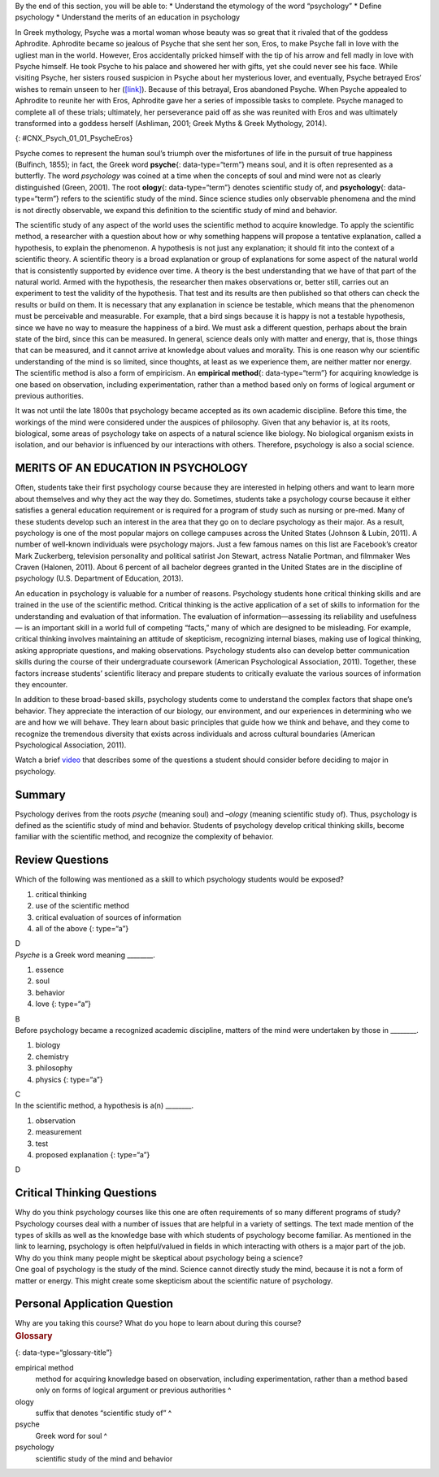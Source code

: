 .. container::

   By the end of this section, you will be able to: \* Understand the
   etymology of the word “psychology” \* Define psychology \* Understand
   the merits of an education in psychology

In Greek mythology, Psyche was a mortal woman whose beauty was so great
that it rivaled that of the goddess Aphrodite. Aphrodite became so
jealous of Psyche that she sent her son, Eros, to make Psyche fall in
love with the ugliest man in the world. However, Eros accidentally
pricked himself with the tip of his arrow and fell madly in love with
Psyche himself. He took Psyche to his palace and showered her with
gifts, yet she could never see his face. While visiting Psyche, her
sisters roused suspicion in Psyche about her mysterious lover, and
eventually, Psyche betrayed Eros’ wishes to remain unseen to her
(`[link] <#CNX_Psych_01_01_PsycheEros>`__). Because of this betrayal,
Eros abandoned Psyche. When Psyche appealed to Aphrodite to reunite her
with Eros, Aphrodite gave her a series of impossible tasks to complete.
Psyche managed to complete all of these trials; ultimately, her
perseverance paid off as she was reunited with Eros and was ultimately
transformed into a goddess herself (Ashliman, 2001; Greek Myths & Greek
Mythology, 2014).

|A photograph shows a sculpture of a winged man embracing a woman from
behind.|\ {: #CNX_Psych_01_01_PsycheEros}

Psyche comes to represent the human soul’s triumph over the misfortunes
of life in the pursuit of true happiness (Bulfinch, 1855); in fact, the
Greek word **psyche**\ {: data-type=“term”} means soul, and it is often
represented as a butterfly. The word *psychology* was coined at a time
when the concepts of soul and mind were not as clearly distinguished
(Green, 2001). The root **ology**\ {: data-type=“term”} denotes
scientific study of, and **psychology**\ {: data-type=“term”} refers to
the scientific study of the mind. Since science studies only observable
phenomena and the mind is not directly observable, we expand this
definition to the scientific study of mind and behavior.

The scientific study of any aspect of the world uses the scientific
method to acquire knowledge. To apply the scientific method, a
researcher with a question about how or why something happens will
propose a tentative explanation, called a hypothesis, to explain the
phenomenon. A hypothesis is not just any explanation; it should fit into
the context of a scientific theory. A scientific theory is a broad
explanation or group of explanations for some aspect of the natural
world that is consistently supported by evidence over time. A theory is
the best understanding that we have of that part of the natural world.
Armed with the hypothesis, the researcher then makes observations or,
better still, carries out an experiment to test the validity of the
hypothesis. That test and its results are then published so that others
can check the results or build on them. It is necessary that any
explanation in science be testable, which means that the phenomenon must
be perceivable and measurable. For example, that a bird sings because it
is happy is not a testable hypothesis, since we have no way to measure
the happiness of a bird. We must ask a different question, perhaps about
the brain state of the bird, since this can be measured. In general,
science deals only with matter and energy, that is, those things that
can be measured, and it cannot arrive at knowledge about values and
morality. This is one reason why our scientific understanding of the
mind is so limited, since thoughts, at least as we experience them, are
neither matter nor energy. The scientific method is also a form of
empiricism. An **empirical method**\ {: data-type=“term”} for acquiring
knowledge is one based on observation, including experimentation, rather
than a method based only on forms of logical argument or previous
authorities.

It was not until the late 1800s that psychology became accepted as its
own academic discipline. Before this time, the workings of the mind were
considered under the auspices of philosophy. Given that any behavior is,
at its roots, biological, some areas of psychology take on aspects of a
natural science like biology. No biological organism exists in
isolation, and our behavior is influenced by our interactions with
others. Therefore, psychology is also a social science.

MERITS OF AN EDUCATION IN PSYCHOLOGY
~~~~~~~~~~~~~~~~~~~~~~~~~~~~~~~~~~~~

Often, students take their first psychology course because they are
interested in helping others and want to learn more about themselves and
why they act the way they do. Sometimes, students take a psychology
course because it either satisfies a general education requirement or is
required for a program of study such as nursing or pre-med. Many of
these students develop such an interest in the area that they go on to
declare psychology as their major. As a result, psychology is one of the
most popular majors on college campuses across the United States
(Johnson & Lubin, 2011). A number of well-known individuals were
psychology majors. Just a few famous names on this list are Facebook’s
creator Mark Zuckerberg, television personality and political satirist
Jon Stewart, actress Natalie Portman, and filmmaker Wes Craven (Halonen,
2011). About 6 percent of all bachelor degrees granted in the United
States are in the discipline of psychology (U.S. Department of
Education, 2013).

An education in psychology is valuable for a number of reasons.
Psychology students hone critical thinking skills and are trained in the
use of the scientific method. Critical thinking is the active
application of a set of skills to information for the understanding and
evaluation of that information. The evaluation of information—assessing
its reliability and usefulness— is an important skill in a world full of
competing “facts,” many of which are designed to be misleading. For
example, critical thinking involves maintaining an attitude of
skepticism, recognizing internal biases, making use of logical thinking,
asking appropriate questions, and making observations. Psychology
students also can develop better communication skills during the course
of their undergraduate coursework (American Psychological Association,
2011). Together, these factors increase students’ scientific literacy
and prepare students to critically evaluate the various sources of
information they encounter.

In addition to these broad-based skills, psychology students come to
understand the complex factors that shape one’s behavior. They
appreciate the interaction of our biology, our environment, and our
experiences in determining who we are and how we will behave. They learn
about basic principles that guide how we think and behave, and they come
to recognize the tremendous diversity that exists across individuals and
across cultural boundaries (American Psychological Association, 2011).

.. container:: psychology link-to-learning

   Watch a brief `video <http://openstax.org/l/psycmajor>`__ that
   describes some of the questions a student should consider before
   deciding to major in psychology.

Summary
~~~~~~~

Psychology derives from the roots *psyche* (meaning soul) and *–ology*
(meaning scientific study of). Thus, psychology is defined as the
scientific study of mind and behavior. Students of psychology develop
critical thinking skills, become familiar with the scientific method,
and recognize the complexity of behavior.

Review Questions
~~~~~~~~~~~~~~~~

.. container::

   .. container::

      Which of the following was mentioned as a skill to which
      psychology students would be exposed?

      1. critical thinking
      2. use of the scientific method
      3. critical evaluation of sources of information
      4. all of the above {: type=“a”}

   .. container::

      D

.. container::

   .. container::

      *Psyche* is a Greek word meaning \________.

      1. essence
      2. soul
      3. behavior
      4. love {: type=“a”}

   .. container::

      B

.. container::

   .. container::

      Before psychology became a recognized academic discipline, matters
      of the mind were undertaken by those in \________.

      1. biology
      2. chemistry
      3. philosophy
      4. physics {: type=“a”}

   .. container::

      C

.. container::

   .. container::

      In the scientific method, a hypothesis is a(n) \________.

      1. observation
      2. measurement
      3. test
      4. proposed explanation {: type=“a”}

   .. container::

      D

Critical Thinking Questions
~~~~~~~~~~~~~~~~~~~~~~~~~~~

.. container::

   .. container::

      Why do you think psychology courses like this one are often
      requirements of so many different programs of study?

   .. container::

      Psychology courses deal with a number of issues that are helpful
      in a variety of settings. The text made mention of the types of
      skills as well as the knowledge base with which students of
      psychology become familiar. As mentioned in the link to learning,
      psychology is often helpful/valued in fields in which interacting
      with others is a major part of the job.

.. container::

   .. container::

      Why do you think many people might be skeptical about psychology
      being a science?

   .. container::

      One goal of psychology is the study of the mind. Science cannot
      directly study the mind, because it is not a form of matter or
      energy. This might create some skepticism about the scientific
      nature of psychology.

Personal Application Question
~~~~~~~~~~~~~~~~~~~~~~~~~~~~~

.. container::

   .. container::

      Why are you taking this course? What do you hope to learn about
      during this course?

.. container::

   .. rubric:: Glossary
      :name: glossary

   {: data-type=“glossary-title”}

   empirical method
      method for acquiring knowledge based on observation, including
      experimentation, rather than a method based only on forms of
      logical argument or previous authorities ^
   ology
      suffix that denotes “scientific study of” ^
   psyche
      Greek word for soul ^
   psychology
      scientific study of the mind and behavior

.. |A photograph shows a sculpture of a winged man embracing a woman from behind.| image:: ../resources/CNX_Psych_01_01_PsycheEros.jpg
